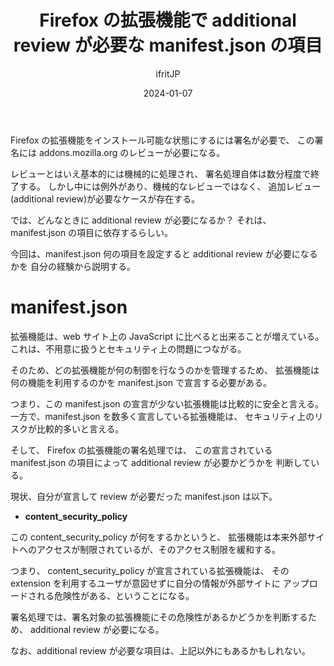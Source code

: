 #+TITLE: Firefox の拡張機能で additional review が必要な manifest.json の項目
#+DATE: 2024-01-07
# -*- coding:utf-8 -*-
#+LAYOUT: post
#+AUTHOR: ifritJP
#+OPTIONS: ^:{}
#+STARTUP: nofold

Firefox の拡張機能をインストール可能な状態にするには署名が必要で、
この署名には addons.mozilla.org のレビューが必要になる。

レビューとはいえ基本的には機械的に処理され、
署名処理自体は数分程度で終了する。
しかし中には例外があり、機械的なレビューではなく、
追加レビュー(additional review)が必要なケースが存在する。

では、どんなときに additional review が必要になるか？
それは、 manifest.json の項目に依存するらしい。

今回は、manifest.json 何の項目を設定すると additional review が必要になるかを
自分の経験から説明する。

* manifest.json

拡張機能は、web サイト上の JavaScript に比べると出来ることが増えている。
これは、不用意に扱うとセキュリティ上の問題につながる。

そのため、どの拡張機能が何の制御を行なうのかを管理するため、
拡張機能は何の機能を利用するのかを manifest.json で宣言する必要がある。

つまり、この manifest.json の宣言が少ない拡張機能は比較的に安全と言える。
一方で、manifest.json を数多く宣言している拡張機能は、
セキュリティ上のリスクが比較的多いと言える。

そして、 Firefox の拡張機能の署名処理では、
この宣言されている manifest.json の項目によって additional review が必要かどうかを
判断している。


現状、自分が宣言して review が必要だった manifest.json は以下。

- *content_security_policy*

この content_security_policy が何をするかというと、
拡張機能は本来外部サイトへのアクセスが制限されているが、そのアクセス制限を緩和する。

つまり、 content_security_policy が宣言されている拡張機能は、
その extension を利用するユーザが意図せずに自分の情報が外部サイトに
アップロードされる危険性がある、ということになる。

署名処理では、署名対象の拡張機能にその危険性があるかどうかを判断するため、
additional review が必要になる。


なお、additional review が必要な項目は、上記以外にもあるかもしれない。
